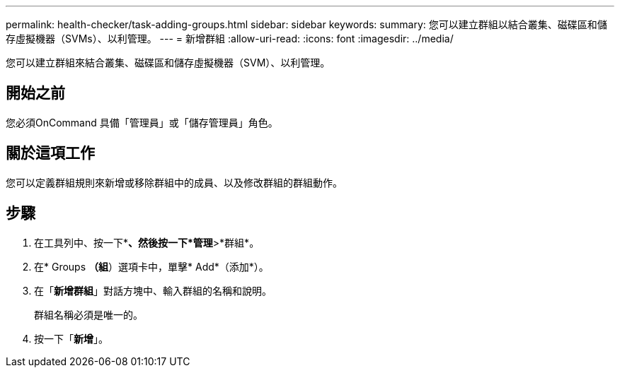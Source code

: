 ---
permalink: health-checker/task-adding-groups.html 
sidebar: sidebar 
keywords:  
summary: 您可以建立群組以結合叢集、磁碟區和儲存虛擬機器（SVMs）、以利管理。 
---
= 新增群組
:allow-uri-read: 
:icons: font
:imagesdir: ../media/


[role="lead"]
您可以建立群組來結合叢集、磁碟區和儲存虛擬機器（SVM）、以利管理。



== 開始之前

您必須OnCommand 具備「管理員」或「儲存管理員」角色。



== 關於這項工作

您可以定義群組規則來新增或移除群組中的成員、以及修改群組的群組動作。



== 步驟

. 在工具列中、按一下*image:../media/clusterpage-settings-icon.gif[""]*、然後按一下*管理*>*群組*。
. 在* Groups *（組*）選項卡中，單擊* Add*（添加*）。
. 在「*新增群組*」對話方塊中、輸入群組的名稱和說明。
+
群組名稱必須是唯一的。

. 按一下「*新增*」。

